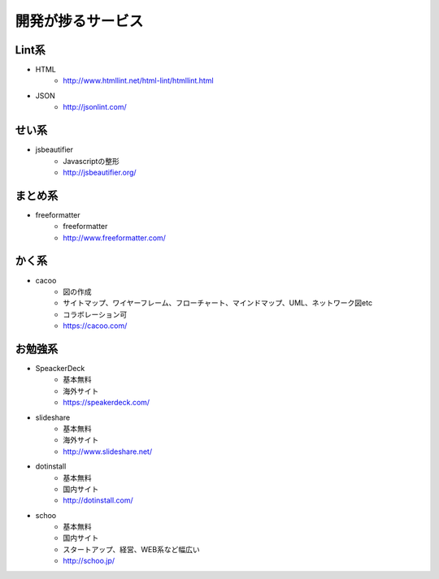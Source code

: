 ================================
開発が捗るサービス
================================


Lint系
================================

* HTML
    - http://www.htmllint.net/html-lint/htmllint.html
* JSON
    - http://jsonlint.com/

せい系
================================
* jsbeautifier
    - Javascriptの整形
    - http://jsbeautifier.org/

まとめ系
================================
* freeformatter
    - freeformatter
    - http://www.freeformatter.com/


かく系
================================
* cacoo
    - 図の作成
    - サイトマップ、ワイヤーフレーム、フローチャート、マインドマップ、UML、ネットワーク図etc
    - コラボレーション可
    - https://cacoo.com/

お勉強系
================================
* SpeackerDeck
    - 基本無料
    - 海外サイト
    - https://speakerdeck.com/
* slideshare
    - 基本無料
    - 海外サイト
    - http://www.slideshare.net/
* dotinstall
    - 基本無料
    - 国内サイト
    - http://dotinstall.com/
* schoo
    - 基本無料
    - 国内サイト
    - スタートアップ、経営、WEB系など幅広い
    - http://schoo.jp/
